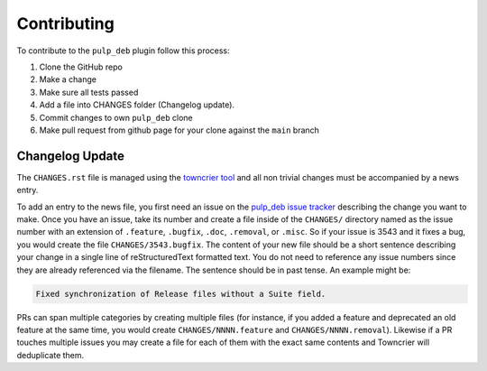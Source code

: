 Contributing
================================================================================

.. _towncrier tool: https://github.com/hawkowl/towncrier
.. _pulp_deb issue tracker: https://github.com/pulp/pulp_deb/issues

To contribute to the ``pulp_deb`` plugin follow this process:

1. Clone the GitHub repo
2. Make a change
3. Make sure all tests passed
4. Add a file into CHANGES folder (Changelog update).
5. Commit changes to own ``pulp_deb`` clone
6. Make pull request from github page for your clone against the ``main`` branch


Changelog Update
--------------------------------------------------------------------------------

The ``CHANGES.rst`` file is managed using the `towncrier tool`_ and all non trivial changes must be accompanied by a news entry.

To add an entry to the news file, you first need an issue on the `pulp_deb issue tracker`_ describing the change you want to make.
Once you have an issue, take its number and create a file inside of the ``CHANGES/`` directory named as the issue number with an extension of ``.feature``, ``.bugfix``, ``.doc``, ``.removal``, or ``.misc``.
So if your issue is 3543 and it fixes a bug, you would create the file ``CHANGES/3543.bugfix``.
The content of your new file should be a short sentence describing your change in a single line of reStructuredText formatted text.
You do not need to reference any issue numbers since they are already referenced via the filename.
The sentence should be in past tense.
An example might be:

.. code-block:: none

   Fixed synchronization of Release files without a Suite field.

PRs can span multiple categories by creating multiple files (for instance, if you added a feature and deprecated an old feature at the same time, you would create ``CHANGES/NNNN.feature`` and ``CHANGES/NNNN.removal``).
Likewise if a PR touches multiple issues you may create a file for each of them with the exact same contents and Towncrier will deduplicate them.
